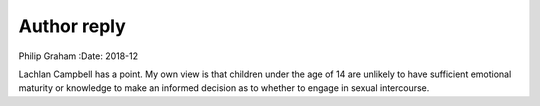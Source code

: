 ============
Author reply
============

Philip Graham
:Date: 2018-12


.. contents::
   :depth: 3
..

Lachlan Campbell has a point. My own view is that children under the age
of 14 are unlikely to have sufficient emotional maturity or knowledge to
make an informed decision as to whether to engage in sexual intercourse.
